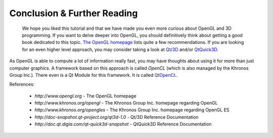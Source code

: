 ..
    ---------------------------------------------------------------------------
    Copyright (C) 2012 Digia Plc and/or its subsidiary(-ies).
    All rights reserved.
    This work, unless otherwise expressly stated, is licensed under a
    Creative Commons Attribution-ShareAlike 2.5.
    The full license document is available from
    http://creativecommons.org/licenses/by-sa/2.5/legalcode .
    ---------------------------------------------------------------------------


Conclusion & Further Reading
============================

 We hope you liked this tutorial and that we have made you even more curious about OpenGL and 3D programming. If you want to delve deeper into OpenGL, you should definitively think about getting a good book dedicated to this topic. `The OpenGL homepage <http://www.opengl.org>`_ lists quite a few recommendations. If you are looking for an even higher level approach, you may consider taking a look at `Qt/3D <http://doc-snapshot.qt-project.org/qt3d-1.0>`_ and/or `QtQuick3D <http://doc.qt.digia.com/qt-quick3d-snapshot>`_.

As OpenGL is able to compute a lot of information really fast, you may have thoughts about using it for more than just computer graphics. A framework based on this approach is called `OpenCL` (which is also managed by the Khronos Group Inc.). There even is a Qt Module for this framework. It is called `QtOpenCL <http://doc.qt.digia.com/opencl-snapshot/index.html>`_.

References:

     * `http://www.opengl.org` - The OpenGL homepage

     * `http://www.khronos.org/opengl` - The Khronos Group Inc. homepage regarding OpenGL

     * `http://www.khronos.org/opengles` - The Khronos Group Inc. homepage regarding OpenGL ES

     * `http://doc-snapshot.qt-project.org/qt3d-1.0` - Qt/3D Reference Documentation

     * `http://doc.qt.digia.com/qt-quick3d-snapshot` - QtQuick3D Reference Documentation

